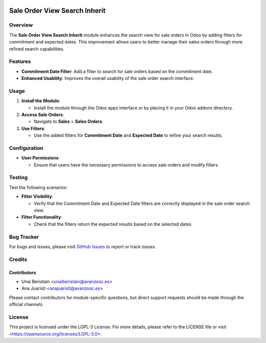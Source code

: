 .. image:: https://img.shields.io/badge/license-LGPL--3-blue.svg
   :target: https://opensource.org/licenses/LGPL-3.0
   :alt: License: LGPL-3

==============================
Sale Order View Search Inherit
==============================

Overview
========

The **Sale Order View Search Inherit** module enhances the search view for sale orders in Odoo by adding filters for commitment and expected dates. This improvement allows users to better manage their sales orders through more refined search capabilities.

Features
========

- **Commitment Date Filter**: Add a filter to search for sale orders based on the commitment date.
- **Enhanced Usability**: Improves the overall usability of the sale order search interface.

Usage
=====

1. **Install the Module**:

   - Install the module through the Odoo apps interface or by placing it in your Odoo addons directory.

2. **Access Sale Orders**:

   - Navigate to **Sales** > **Sales Orders**.

3. **Use Filters**:

   - Use the added filters for **Commitment Date** and **Expected Date** to refine your search results.

Configuration
=============

- **User Permissions**:

  - Ensure that users have the necessary permissions to access sale orders and modify filters.

Testing
=======

Test the following scenarios:

- **Filter Visibility**:

  - Verify that the Commitment Date and Expected Date filters are correctly displayed in the sale order search view.

- **Filter Functionality**:

  - Check that the filters return the expected results based on the selected dates.

Bug Tracker
===========

For bugs and issues, please visit `GitHub Issues <https://github.com/avanzosc/sale-order-addons/issues>`_ to report or track issues.

Credits
=======

Contributors
------------

* Unai Beristain <unaiberistain@avanzosc.es>

* Ana Juaristi <anajuaristi@avanzosc.es>

Please contact contributors for module-specific questions, but direct support requests should be made through the official channels.

License
=======
This project is licensed under the LGPL-3 License. For more details, please refer to the LICENSE file or visit <https://opensource.org/licenses/LGPL-3.0>.
